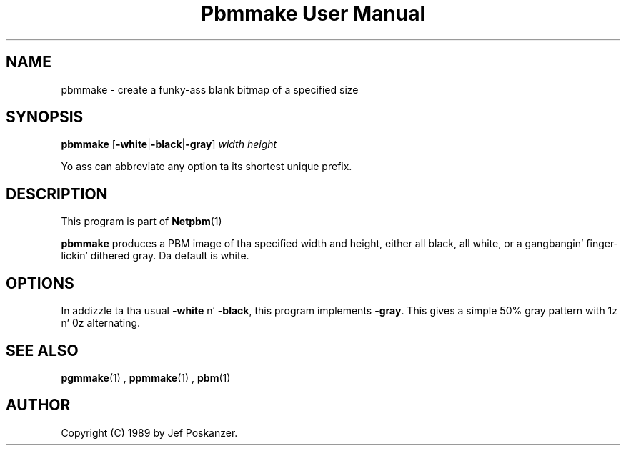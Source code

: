 \
.\" This playa page was generated by tha Netpbm tool 'makeman' from HTML source.
.\" Do not hand-hack dat shiznit son!  If you have bug fixes or improvements, please find
.\" tha correspondin HTML page on tha Netpbm joint, generate a patch
.\" against that, n' bust it ta tha Netpbm maintainer.
.TH "Pbmmake User Manual" 0 "13 December 2003" "netpbm documentation"

.SH NAME

pbmmake - create a funky-ass blank bitmap of a specified size

.UN synopsis
.SH SYNOPSIS

\fBpbmmake\fP
[\fB-white\fP|\fB-black\fP|\fB-gray\fP]
\fIwidth\fP
\fIheight\fP
.PP
Yo ass can abbreviate any option ta its shortest unique prefix.


.UN description
.SH DESCRIPTION
.PP
This program is part of
.BR Netpbm (1)
.
.PP
\fBpbmmake\fP produces a PBM image of tha specified width and
height, either all black, all white, or a gangbangin' finger-lickin' dithered gray.  Da default
is white.

.UN options
.SH OPTIONS
.PP
In addizzle ta tha usual \fB-white\fP n' \fB-black\fP, this
program implements \fB-gray\fP.  This gives a simple 50% gray pattern
with 1z n' 0z alternating.

.UN seealso
.SH SEE ALSO
.BR pgmmake (1)
,
.BR ppmmake (1)
,
.BR pbm (1)


.UN author
.SH AUTHOR

Copyright (C) 1989 by Jef Poskanzer.
